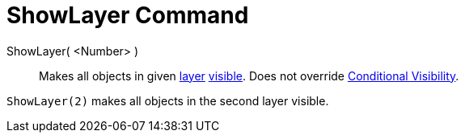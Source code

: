 = ShowLayer Command

ShowLayer( <Number> )::
  Makes all objects in given xref:/Layers.adoc[layer] xref:/Object_Properties.adoc[visible]. Does not override
  xref:/Conditional_Visibility.adoc[Conditional Visibility].

[EXAMPLE]
====

`ShowLayer(2)` makes all objects in the second layer visible.

====
